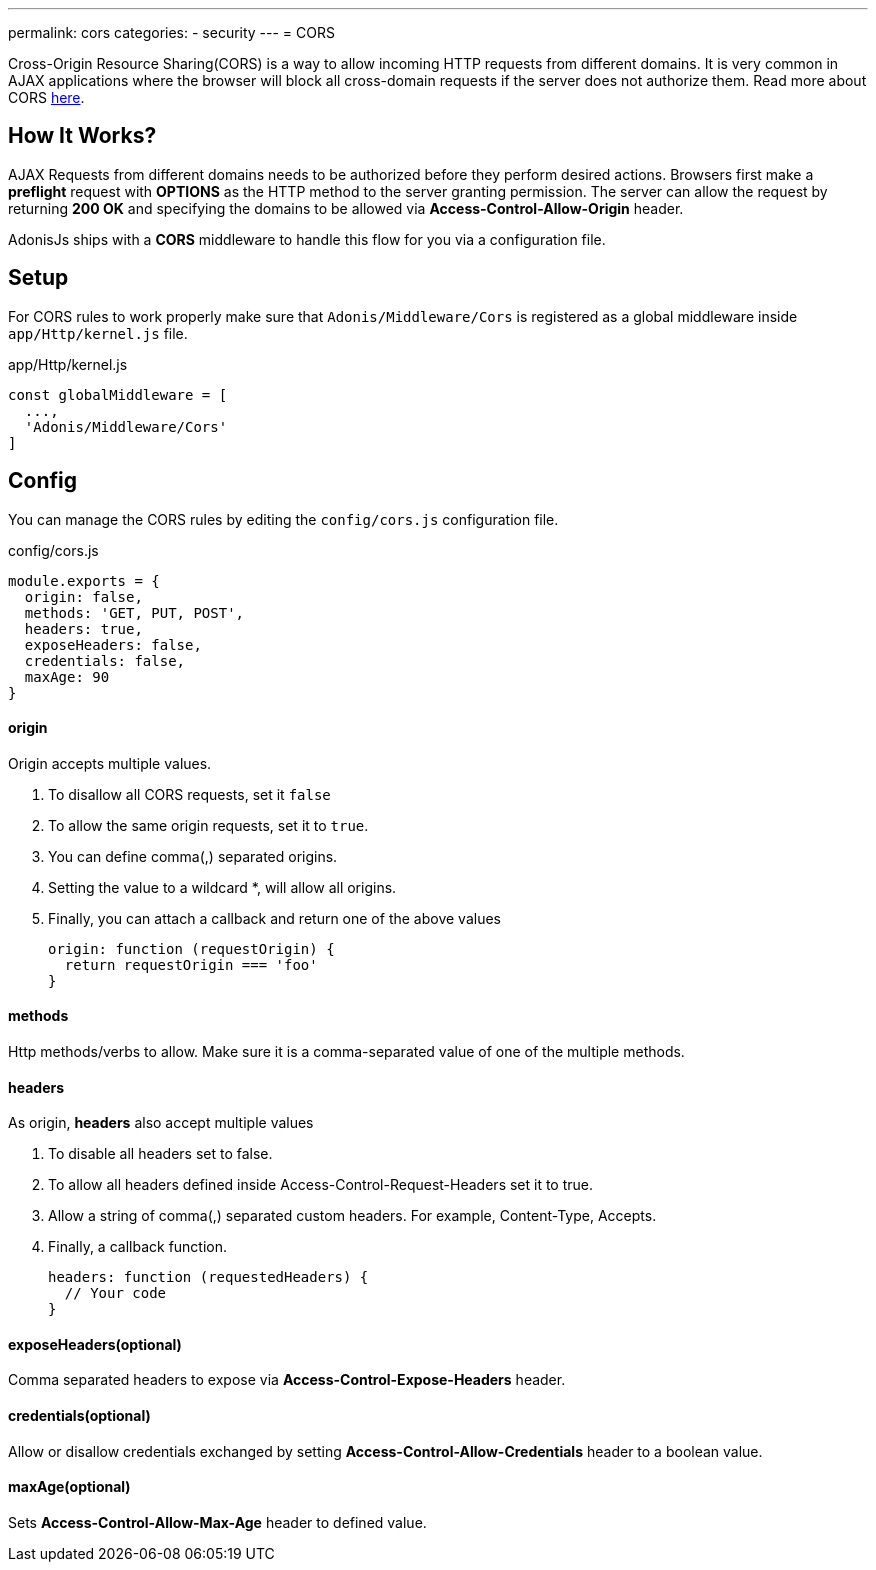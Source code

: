 ---
permalink: cors
categories:
- security
---
= CORS

toc::[]

Cross-Origin Resource Sharing(CORS) is a way to allow incoming HTTP requests from different domains. It is very common in AJAX applications where the browser will block all cross-domain requests if the server does not authorize them. Read more about CORS link:https://developer.mozilla.org/en-US/docs/Web/HTTP/Access_control_CORS[here, window="_blank"].

== How It Works?
AJAX Requests from different domains needs to be authorized before they perform desired actions. Browsers first make a *preflight* request with *OPTIONS* as the HTTP method to the server granting permission. The server can allow the request by returning *200 OK* and specifying the domains to be allowed via *Access-Control-Allow-Origin* header.

AdonisJs ships with a *CORS* middleware to handle this flow for you via a configuration file.

== Setup
For CORS rules to work properly make sure that `Adonis/Middleware/Cors` is registered as a global middleware inside `app/Http/kernel.js` file.

.app/Http/kernel.js
[source, javascript]
----
const globalMiddleware = [
  ...,
  'Adonis/Middleware/Cors'
]
----

== Config
You can manage the CORS rules by editing the `config/cors.js` configuration file.

.config/cors.js
[source, javascript]
----
module.exports = {
  origin: false,
  methods: 'GET, PUT, POST',
  headers: true,
  exposeHeaders: false,
  credentials: false,
  maxAge: 90
}
----

==== origin
Origin accepts multiple values.

1. To disallow all CORS requests, set it `false`
2. To allow the same origin requests, set it to `true`.
3. You can define comma(,) separated origins.
4. Setting the value to a wildcard *, will allow all origins.
5. Finally, you can attach a callback and return one of the above values
+
[source, javascript]
----
origin: function (requestOrigin) {
  return requestOrigin === 'foo'
}
----

==== methods
Http methods/verbs to allow. Make sure it is a comma-separated value of one of the multiple methods.

==== headers
As origin, *headers* also accept multiple values

1. To disable all headers set to false.
2. To allow all headers defined inside Access-Control-Request-Headers set it to true.
3. Allow a string of comma(,) separated custom headers. For example, Content-Type, Accepts.
4. Finally, a callback function.
+
[source, javascript]
----
headers: function (requestedHeaders) {
  // Your code
}
----

==== exposeHeaders(optional)
Comma separated headers to expose via *Access-Control-Expose-Headers* header.

==== credentials(optional)
Allow or disallow credentials exchanged by setting *Access-Control-Allow-Credentials* header to a boolean value.

==== maxAge(optional)
Sets *Access-Control-Allow-Max-Age* header to defined value.
